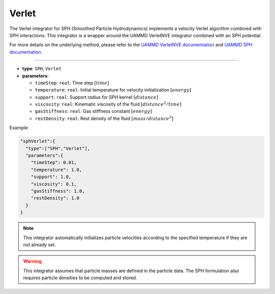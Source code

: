 Verlet
------

The Verlet integrator for SPH (Smoothed Particle Hydrodynamics) implements a velocity Verlet algorithm combined with SPH interactions. This integrator is a wrapper around the UAMMD VerletNVE integrator combined with an SPH potential.

For more details on the underlying method, please refer to the `UAMMD VerletNVE documentation <https://uammd.readthedocs.io/en/latest/Integrators.html#verletnve>`_ and `UAMMD SPH documentation <https://uammd.readthedocs.io/en/latest/Interactors.html#sph>`_.

----

* **type**: ``SPH``, ``Verlet``
* **parameters**:

  * ``timeStep``: ``real``: Time step :math:`[time]`
  * ``temperature``: ``real``: Initial temperature for velocity initialization :math:`[energy]`
  * ``support``: ``real``: Support radius for SPH kernel :math:`[distance]`
  * ``viscosity``: ``real``: Kinematic viscosity of the fluid :math:`[distance^2/time]`
  * ``gasStiffness``: ``real``: Gas stiffness constant :math:`[energy]`
  * ``restDensity``: ``real``: Rest density of the fluid :math:`[mass/distance^3]`

Example:

.. code-block::

   "sphVerlet":{
     "type":["SPH","Verlet"],
     "parameters":{
       "timeStep": 0.01,
       "temperature": 1.0,
       "support": 1.0,
       "viscosity": 0.1,
       "gasStiffness": 1.0,
       "restDensity": 1.0
     }
   }

.. note::
   This integrator automatically initializes particle velocities according to the specified temperature if they are not already set.

.. warning::
   This integrator assumes that particle masses are defined in the particle data. The SPH formulation also requires particle densities to be computed and stored.
